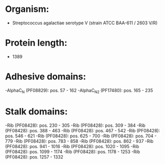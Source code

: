 * Organism:
- Streptococcus agalactiae serotype V (strain ATCC BAA-611 / 2603 V/R)
* Protein length:
- 1389
* Adhesive domains:
-AlphaC_N (PF08829): pos. 57 - 162
-AlphaC_N2 (PF17480): pos. 165 - 235
* Stalk domains:
-Rib (PF08428): pos. 230 - 305
-Rib (PF08428): pos. 309 - 384
-Rib (PF08428): pos. 388 - 463
-Rib (PF08428): pos. 467 - 542
-Rib (PF08428): pos. 546 - 621
-Rib (PF08428): pos. 625 - 700
-Rib (PF08428): pos. 704 - 779
-Rib (PF08428): pos. 783 - 858
-Rib (PF08428): pos. 862 - 937
-Rib (PF08428): pos. 941 - 1016
-Rib (PF08428): pos. 1020 - 1095
-Rib (PF08428): pos. 1099 - 1174
-Rib (PF08428): pos. 1178 - 1253
-Rib (PF08428): pos. 1257 - 1332


